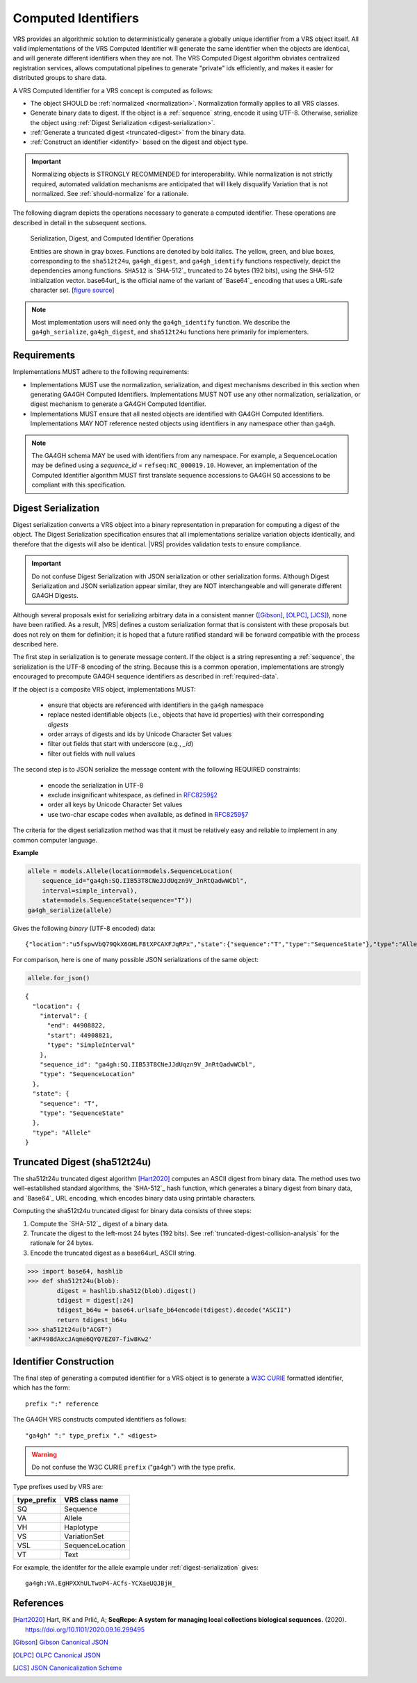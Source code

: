 .. _computed-identifiers:

Computed Identifiers
!!!!!!!!!!!!!!!!!!!!

VRS provides an algorithmic solution to deterministically generate a
globally unique identifier from a VRS object itself. All valid
implementations of the VRS Computed Identifier will generate the same
identifier when the objects are identical, and will generate different
identifiers when they are not. The VRS Computed Digest algorithm
obviates centralized registration services, allows computational
pipelines to generate "private" ids efficiently, and makes it easier
for distributed groups to share data.

A VRS Computed Identifier for a VRS concept is computed as follows:

* The object SHOULD be :ref:`normalized <normalization>`.
  Normalization formally applies to all VRS classes.

* Generate binary data to digest. If the object is a :ref:`sequence`
  string, encode it using UTF-8.  Otherwise, serialize the object
  using :ref:`Digest Serialization <digest-serialization>`.

* :ref:`Generate a truncated digest <truncated-digest>` from the binary data.

* :ref:`Construct an identifier <identify>` based on the digest and object type.

.. important:: Normalizing objects is STRONGLY RECOMMENDED for
               interoperability. While normalization is not strictly
               required, automated validation mechanisms are
               anticipated that will likely disqualify Variation that
               is not normalized. See :ref:`should-normalize` for
               a rationale.

The following diagram depicts the operations necessary to generate a
computed identifier.  These operations are described in detail in the
subsequent sections.


.. _ser-dig-id:
.. figure:: ../images/id-dig-ser.png

   Serialization, Digest, and Computed Identifier Operations

   Entities are shown in gray boxes. Functions are denoted by bold
   italics.  The yellow, green, and blue boxes, corresponding to the
   ``sha512t24u``, ``ga4gh_digest``, and ``ga4gh_identify`` functions
   respectively, depict the dependencies among functions.  ``SHA512``
   is `SHA-512`_ truncated to 24 bytes (192 bits), using the SHA-512
   initialization vector.  base64url_ is the official name of the
   variant of `Base64`_ encoding that uses a URL-safe character
   set. [`figure source
   <https://www.draw.io/?page-id=M8V1EMsVyfZQDDbK8gNL&title=VR%20diagrams.drawio#Uhttps%3A%2F%2Fdrive.google.com%2Fa%2Fharts.net%2Fuc%3Fid%3D1Qimkvi-Fnd1hhuixbd6aU4Se6zr5Nc1h%26export%3Ddownload>`__]

.. note:: Most implementation users will need only the
	  ``ga4gh_identify`` function.  We describe the
	  ``ga4gh_serialize``, ``ga4gh_digest``, and ``sha512t24u``
	  functions here primarily for implementers.


Requirements
@@@@@@@@@@@@

Implementations MUST adhere to the following requirements:

* Implementations MUST use the normalization, serialization, and
  digest mechanisms described in this section when generating GA4GH
  Computed Identifiers.  Implementations MUST NOT use any other
  normalization, serialization, or digest mechanism to generate a
  GA4GH Computed Identifier.

* Implementations MUST ensure that all nested objects are identified
  with GA4GH Computed Identifiers.  Implementations MAY NOT reference
  nested objects using identifiers in any namespace other than
  ``ga4gh``.

.. note:: The GA4GH schema MAY be used with identifiers from any
          namespace. For example, a SequenceLocation may be defined
          using a `sequence_id` = ``refseq:NC_000019.10``.  However,
          an implementation of the Computed Identifier algorithm MUST
          first translate sequence accessions to GA4GH ``SQ``
          accessions to be compliant with this specification.


.. _digest-serialization:

Digest Serialization
@@@@@@@@@@@@@@@@@@@@

Digest serialization converts a VRS object into a binary representation
in preparation for computing a digest of the object.  The Digest
Serialization specification ensures that all implementations serialize
variation objects identically, and therefore that the digests will
also be identical.  |VRS| provides validation tests to ensure
compliance.

.. important:: Do not confuse Digest Serialization with JSON
               serialization or other serialization forms.  Although
               Digest Serialization and JSON serialization appear
               similar, they are NOT interchangeable and will generate
               different GA4GH Digests.

Although several proposals exist for serializing arbitrary data in a
consistent manner ([Gibson]_, [OLPC]_, [JCS]_), none have been
ratified. As a result, |VRS| defines a custom serialization format
that is consistent with these proposals but does not rely on them for
definition; it is hoped that a future ratified standard will be
forward compatible with the process described here.

The first step in serialization is to generate message content.  If
the object is a string representing a :ref:`sequence`, the
serialization is the UTF-8 encoding of the string.  Because this is a
common operation, implementations are strongly encouraged to
precompute GA4GH sequence identifiers as described in
:ref:`required-data`.

If the object is a composite VRS object, implementations MUST:

    * ensure that objects are referenced with identifiers in the
      ``ga4gh`` namespace
    * replace nested identifiable objects (i.e., objects that have id
      properties) with their corresponding *digests*
    * order arrays of digests and ids by Unicode Character Set values
    * filter out fields that start with underscore (e.g., `_id`)
    * filter out fields with null values

The second step is to JSON serialize the message content with the
following REQUIRED constraints:

    * encode the serialization in UTF-8
    * exclude insignificant whitespace, as defined in `RFC8259§2
      <https://tools.ietf.org/html/rfc8259#section-2>`__
    * order all keys by Unicode Character Set values
    * use two-char escape codes when available, as defined in
      `RFC8259§7 <https://tools.ietf.org/html/rfc8259#section-7>`__

The criteria for the digest serialization method was that it must be
relatively easy and reliable to implement in any common computer
language.

.. _digest-serialization-example:

**Example**

.. code:: ipython3

    allele = models.Allele(location=models.SequenceLocation(
        sequence_id="ga4gh:SQ.IIB53T8CNeJJdUqzn9V_JnRtQadwWCbl",
        interval=simple_interval),
        state=models.SequenceState(sequence="T"))
    ga4gh_serialize(allele)

Gives the following *binary* (UTF-8 encoded) data:

.. parsed-literal::

    {"location":"u5fspwVbQ79QkX6GHLF8tXPCAXFJqRPx","state":{"sequence":"T","type":"SequenceState"},"type":"Allele"}

For comparison, here is one of many possible JSON serializations of the same object:

.. code:: ipython3

    allele.for_json()

.. parsed-literal::

    {
      "location": {
        "interval": {
          "end": 44908822,
          "start": 44908821,
          "type": "SimpleInterval"
        },
        "sequence_id": "ga4gh:SQ.IIB53T8CNeJJdUqzn9V_JnRtQadwWCbl",
        "type": "SequenceLocation"
      },
      "state": {
        "sequence": "T",
        "type": "SequenceState"
      },
      "type": "Allele"
    }



.. _truncated-digest:

Truncated Digest (sha512t24u)
@@@@@@@@@@@@@@@@@@@@@@@@@@@@@

The sha512t24u truncated digest algorithm [Hart2020]_ computes an ASCII digest
from binary data.  The method uses two well-established standard
algorithms, the `SHA-512`_ hash function, which generates a binary
digest from binary data, and `Base64`_ URL encoding, which encodes
binary data using printable characters.

Computing the sha512t24u truncated digest for binary data consists of
three steps:

1. Compute the `SHA-512`_ digest of a binary data.
2. Truncate the digest to the left-most 24 bytes (192 bits).  See
   :ref:`truncated-digest-collision-analysis` for the rationale for 24
   bytes.
3. Encode the truncated digest as a base64url_ ASCII string.



.. code-block:: python

   >>> import base64, hashlib
   >>> def sha512t24u(blob):
           digest = hashlib.sha512(blob).digest()
           tdigest = digest[:24]
           tdigest_b64u = base64.urlsafe_b64encode(tdigest).decode("ASCII")
           return tdigest_b64u
   >>> sha512t24u(b"ACGT")
   'aKF498dAxcJAqme6QYQ7EZ07-fiw8Kw2'


.. _identify:

Identifier Construction
@@@@@@@@@@@@@@@@@@@@@@@


The final step of generating a computed identifier for a VRS object is
to generate a `W3C CURIE <https://www.w3.org/TR/curie/>`__ formatted identifier, which
has the form::

    prefix ":" reference

The GA4GH VRS constructs computed identifiers as follows::

    "ga4gh" ":" type_prefix "." <digest>

.. warning:: Do not confuse the W3C CURIE ``prefix`` ("ga4gh") with the
          type prefix.

Type prefixes used by VRS are:

.. _type_prefixes:
.. csv-table::
   :header: type_prefix, VRS class name
   :align: left

   SQ, Sequence
   VA, Allele
   VH, Haplotype
   VS, VariationSet
   VSL, SequenceLocation
   VT, Text

For example, the identifer for the allele example under :ref:`digest-serialization` gives:

.. parsed-literal::

   ga4gh\:VA.EgHPXXhULTwoP4-ACfs-YCXaeUQJBjH\_




References
@@@@@@@@@@

.. [Hart2020] Hart, RK and Prlić, A; **SeqRepo: A system for managing
       local collections biological sequences.** (2020).
       https://doi.org/10.1101/2020.09.16.299495
.. [Gibson] `Gibson Canonical JSON <http://gibson042.github.io/canonicaljson-spec/>`__
.. [OLPC] `OLPC Canonical JSON <http://wiki.laptop.org/go/Canonical_JSON>`__
.. [JCS] `JSON Canonicalization Scheme <https://tools.ietf.org/html/draft-rundgren-json-canonicalization-scheme-05>`__
